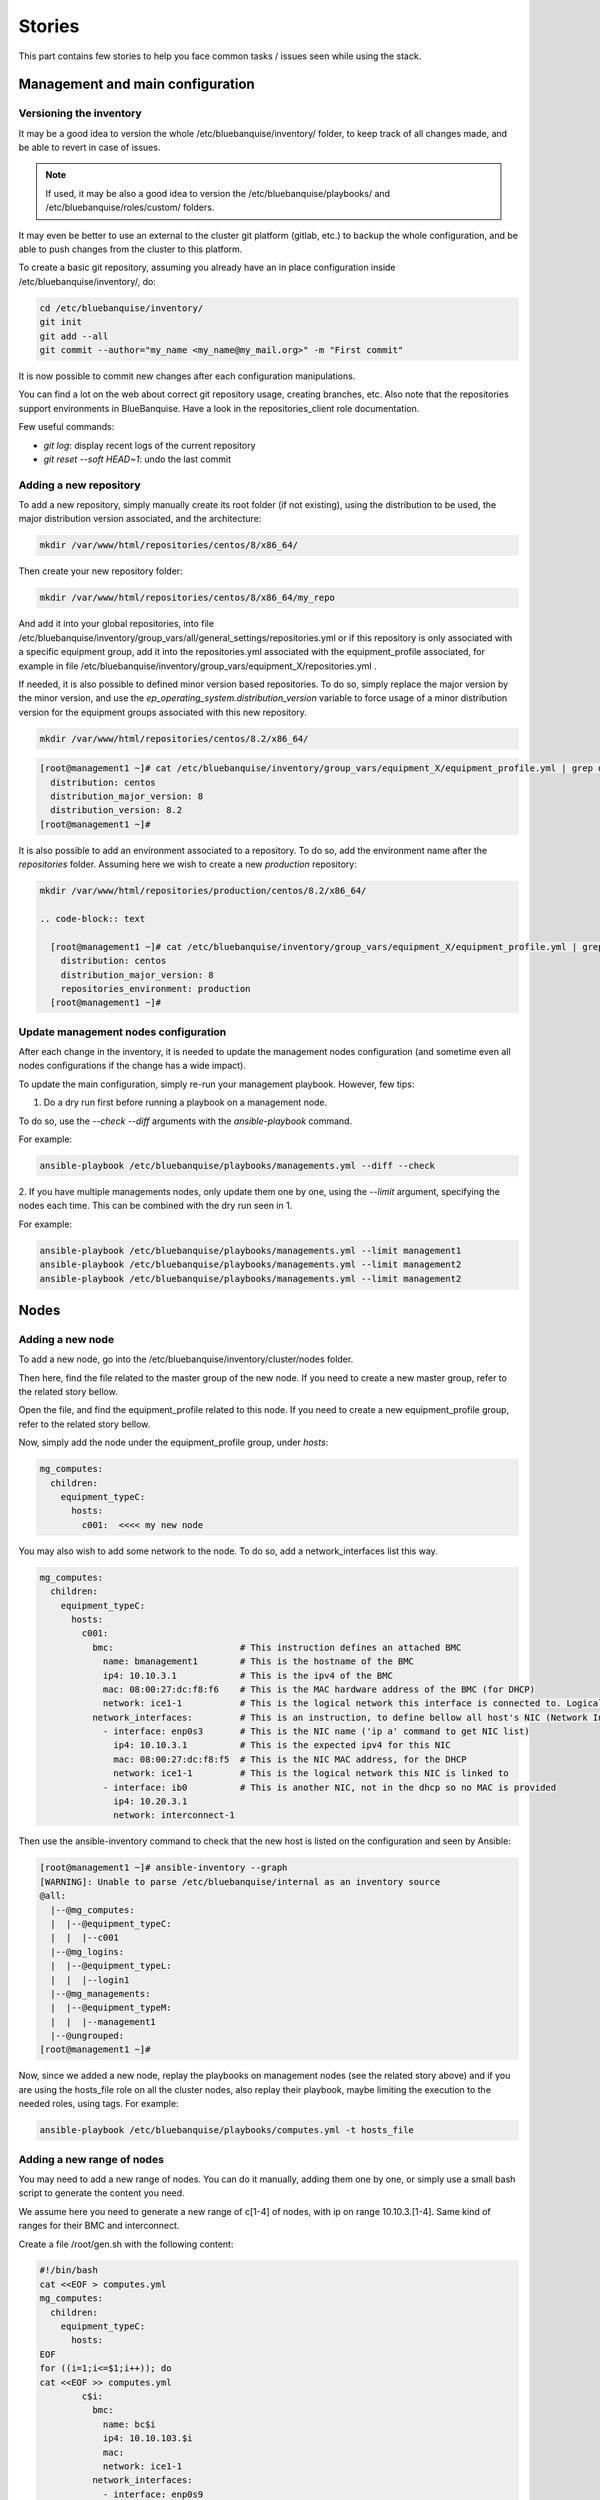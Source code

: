 =======
Stories
=======

This part contains few stories to help you face common tasks / issues seen
while using the stack.

Management and main configuration
=================================

Versioning the inventory
------------------------

It may be a good idea to version the whole /etc/bluebanquise/inventory/
folder, to keep track of all changes made, and be able to revert in case of
issues.

.. note::
  If used, it may be also a good idea to version the
  /etc/bluebanquise/playbooks/ and /etc/bluebanquise/roles/custom/ folders.

It may even be better to use an external to the cluster git platform (gitlab,
etc.) to backup the whole configuration, and be able to push changes from the
cluster to this platform.

To create a basic git repository, assuming you already have an in place
configuration inside /etc/bluebanquise/inventory/, do:

.. code-block:: text

  cd /etc/bluebanquise/inventory/
  git init
  git add --all
  git commit --author="my_name <my_name@my_mail.org>" -m "First commit"

It is now possible to commit new changes after each configuration manipulations.

You can find a lot on the web about correct git repository usage, creating
branches, etc. Also note that the repositories support environments in
BlueBanquise. Have a look in the repositories_client role documentation.

Few useful commands:

* `git log`: display recent logs of the current repository
* `git reset --soft HEAD~1`: undo the last commit

Adding a new repository
-----------------------

To add a new repository, simply manually create its root folder (if not
existing), using the distribution to be used, the major distribution version
associated, and the architecture:

.. code-block:: text

  mkdir /var/www/html/repositories/centos/8/x86_64/

Then create your new repository folder:

.. code-block:: text

  mkdir /var/www/html/repositories/centos/8/x86_64/my_repo

And add it into your global repositories, into file
/etc/bluebanquise/inventory/group_vars/all/general_settings/repositories.yml or
if this repository is only associated with a specific equipment group, add it
into the repositories.yml associated with the equipment_profile associated, for
example in file
/etc/bluebanquise/inventory/group_vars/equipment_X/repositories.yml .

If needed, it is also possible to defined minor version based repositories. To
do so, simply replace the major version by the minor version, and use the
`ep_operating_system.distribution_version` variable to force usage of a minor
distribution version for the equipment groups associated with this new
repository.

.. code-block:: text

  mkdir /var/www/html/repositories/centos/8.2/x86_64/

.. code-block:: text

  [root@management1 ~]# cat /etc/bluebanquise/inventory/group_vars/equipment_X/equipment_profile.yml | grep distribution
    distribution: centos
    distribution_major_version: 8
    distribution_version: 8.2
  [root@management1 ~]#

It is also possible to add an environment associated to a repository. To do so,
add the environment name after the *repositories* folder. Assuming here we wish
to create a new *production* repository:

.. code-block:: text

  mkdir /var/www/html/repositories/production/centos/8.2/x86_64/

  .. code-block:: text

    [root@management1 ~]# cat /etc/bluebanquise/inventory/group_vars/equipment_X/equipment_profile.yml | grep -E 'distribution|environment'
      distribution: centos
      distribution_major_version: 8
      repositories_environment: production
    [root@management1 ~]#

Update management nodes configuration
-------------------------------------

After each change in the inventory, it is needed to update the management nodes
configuration (and sometime even all nodes configurations if the change has a
wide impact).

To update the main configuration, simply re-run your management playbook.
However, few tips:

1. Do a dry run first before running a playbook on a management node.

To do so, use the `--check --diff` arguments with the `ansible-playbook`
command.

For example:

.. code-block:: text

  ansible-playbook /etc/bluebanquise/playbooks/managements.yml --diff --check

2. If you have multiple managements nodes, only update them one by one, using
the `--limit` argument, specifying the nodes each time. This can be combined
with the dry run seen in 1.

For example:

.. code-block:: text

  ansible-playbook /etc/bluebanquise/playbooks/managements.yml --limit management1
  ansible-playbook /etc/bluebanquise/playbooks/managements.yml --limit management2
  ansible-playbook /etc/bluebanquise/playbooks/managements.yml --limit management2

Nodes
=====

Adding a new node
-----------------

To add a new node, go into the /etc/bluebanquise/inventory/cluster/nodes folder.

Then here, find the file related to the master group of the new node. If you
need to create a new master group, refer to the related story bellow.

Open the file, and find the equipment_profile related to this node. If you
need to create a new equipment_profile group, refer to the related story bellow.

Now, simply add the node under the equipment_profile group, under *hosts*:

.. code-block:: yaml

  mg_computes:
    children:
      equipment_typeC:
        hosts:
          c001:  <<<< my new node

You may also wish to add some network to the node. To do so, add a
network_interfaces list this way.

.. code-block:: yaml

  mg_computes:
    children:
      equipment_typeC:
        hosts:
          c001:
            bmc:                        # This instruction defines an attached BMC
              name: bmanagement1        # This is the hostname of the BMC
              ip4: 10.10.3.1            # This is the ipv4 of the BMC
              mac: 08:00:27:dc:f8:f6    # This is the MAC hardware address of the BMC (for DHCP)
              network: ice1-1           # This is the logical network this interface is connected to. Logical networks will be seen later.
            network_interfaces:         # This is an instruction, to define bellow all host's NIC (Network Interface Controllers)
              - interface: enp0s3       # This is the NIC name ('ip a' command to get NIC list)
                ip4: 10.10.3.1          # This is the expected ipv4 for this NIC
                mac: 08:00:27:dc:f8:f5  # This is the NIC MAC address, for the DHCP
                network: ice1-1         # This is the logical network this NIC is linked to
              - interface: ib0          # This is another NIC, not in the dhcp so no MAC is provided
                ip4: 10.20.3.1
                network: interconnect-1

Then use the ansible-inventory command to check that the new host is listed on
the configuration and seen by Ansible:

.. code-block:: text

  [root@management1 ~]# ansible-inventory --graph
  [WARNING]: Unable to parse /etc/bluebanquise/internal as an inventory source
  @all:
    |--@mg_computes:
    |  |--@equipment_typeC:
    |  |  |--c001
    |--@mg_logins:
    |  |--@equipment_typeL:
    |  |  |--login1
    |--@mg_managements:
    |  |--@equipment_typeM:
    |  |  |--management1
    |--@ungrouped:
  [root@management1 ~]#

Now, since we added a new node, replay the playbooks on management nodes (see
the related story above) and if you are using the hosts_file role on all the
cluster nodes, also replay their playbook, maybe limiting the execution to the
needed roles, using tags. For example:

.. code-block:: text

  ansible-playbook /etc/bluebanquise/playbooks/computes.yml -t hosts_file

Adding a new range of nodes
---------------------------

You may need to add a new range of nodes. You can do it manually, adding them
one by one, or simply use a small bash script to generate the content you need.

We assume here you need to generate a new range of c[1-4] of nodes, with ip
on range 10.10.3.[1-4]. Same kind of ranges for their BMC and interconnect.

Create a file /root/gen.sh with the following content:

.. code-block:: bash

  #!/bin/bash
  cat <<EOF > computes.yml
  mg_computes:
    children:
      equipment_typeC:
        hosts:
  EOF
  for ((i=1;i<=$1;i++)); do
  cat <<EOF >> computes.yml
          c$i:
            bmc:
              name: bc$i
              ip4: 10.10.103.$i
              mac:
              network: ice1-1
            network_interfaces:
              - interface: enp0s9
                ip4: 10.10.3.$i
                mac:
                network: ice1-1
              - interface: ib0
                ip4: 10.20.3.$i
                network: interconnect-1
  EOF
  done

Save, make this script executable, and run it asking for 4 nodes:

.. code-block:: text

  chmod +x /root/gen.sh
  /root/gen.sh 4

You should now have a file named *computes.yml* inside your current folder with
the desired content. Refer to single node add story seen above on how now update
the cluster configuration.

Adding a new master group
-------------------------

You may need to create a new master group, for a new kind of range of equipment.

The stack is fully dynamic regarding groups. The only thing you need is to
create a new file with the master group name inside of
/etc/bluebanquise/inventory/cluster/nodes/

For example, if you wish to create a new group "switches", create file
/etc/bluebanquise/inventory/cluster/nodes/switches.yml and add the following
content in the file:

.. code-block:: yaml

  mg_switchs:
    children:

The master group is now created.

Note that master groups must always be prefixed by the string *mg_* to be
detected by the stack. It is also possible for advanced users to change this
prefix pattern in the general_settings part.

Adding a new equipment_profile group
------------------------------------

To create a new equipment profile, create its associated folder. We will assume
here that you wish to create equipment profile equipment_X:

.. code-block:: text

  mkdir /etc/bluebanquise/inventory/group_vars/equipment_X

Then, if this equipment need to be different than the generic equipment_profile
configuration (/etc/bluebanquise/inventory/group_vars/all/equipment_all/),
create new files into /etc/bluebanquise/inventory/group_vars/equipment_X and use
Ansible precedence mechanism to set your settings.

You can refer to the example inventories in resources/examples/ to see more of
these files.

You can now add nodes into this equipment profile. See adding nodes stories
above.

Adding a custom group
---------------------

You can add custom groups in the stack (for your own convenience). To do so, go
into folder /etc/bluebanquise/inventory/cluster/groups/ .
Here, create a new file, called for example *mygroup*, with the following
content:

.. code-block:: text

  [my_group]
  c[001:004]
  login1

  [my_group:vars]
  color=yellow

You ca now see that the group was created, using `ansible-inventory --graph`
command.

Also note that all variables defined here (this is not a YAML file, so we use
and = to define variables here) are provided to members of `my_group`.

Replacing/Updating a node
-------------------------

When a node fail, you may need to replace it. This means updating its MAC
address and provision/deploy it again.

To do so, edit the file that contains the node, for example
/etc/bluebanquise/inventory/cluster/nodes/computes.yml and simply update the MAC
address.

Then update the dhcp configuration on the management node:

.. code-block:: text

  ansible-playbook /etc/bluebanquise/playbooks/managements.yml -t dhcp_server

The service should already have restarted since an Ansible handler do it when
some configuration files are updated.

Now ensure you can ping the BMC of the new node (if BMC there is).

Ask for a new deployment using bootset (see story deploying nodes bellow).

Deploying nodes
---------------

To deploy or redeploy a node, use the bootset tool. We will assume here we need
to deploy node c001.

First check bootset status of the node:

.. code-block:: text

  [root@management1 ]# bootset -n c001 -s
  [INFO] Loading /etc/bluebanquise/pxe/nodes_parameters.yml
  [INFO] Loading /etc/bluebanquise/pxe/pxe_parameters.yml
  Diskfull: c001
  [root@management1 ]#

Node is set to boot on disk (or maybe nothing if this is the first time node is
used).

As for an os deployment, using:

.. code-block:: text

  bootset -n c001 -b osdploy

.. note::

  bootset accept nodeset ranges, or clustershell groups.

And check again:

.. code-block:: text

  [root@management1 ]# bootset -n c001 -s
  [INFO] Loading /etc/bluebanquise/pxe/nodes_parameters.yml
  [INFO] Loading /etc/bluebanquise/pxe/pxe_parameters.yml
  Next boot deployment: c001
  [root@management1 ]#

Now boot/reboot the target node, and have it boot over PXE.

You can check the process on the node screen/console, but also by monitoring
logs and the bootset tool.

In a first shell, launch:

.. code-block:: text

  journalctl -u dhcpd -u atftpd -f

This will monitor the dhcp and the tftp servers (first couple to dialog with the deploying node).

In a second shell launch:

.. code-block:: text

  tail -f /var/log/httpd/*

This will monitor all the http (apache2) requests: the iPXE chain, and the
kernel/initrd and packages download.

In a last shell, launch:

.. code-block:: text

  watch -n 10 bootset -n c001 -q -s

You will now be able to follow the whole deployment process, steps by steps.

Apply or update nodes configuration
-----------------------------------

To be done.

Changing equipment_profile group of some nodes
----------------------------------------------

To be done.

Manage multiple distribution versions
-------------------------------------

Allows to boot group of nodes with different distributions versions (major or
minor), and use different kernel on each group.

To be done.

Roles and playbooks
===================

Create a custom role
--------------------

To be done.

Security
========

Update root password
--------------------

To be done.

Use vault to enhance inventory security
---------------------------------------

To be done.

Externalize Ansible
-------------------

To be done.
